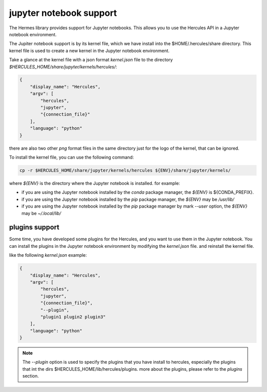 .. Copyright 2024 The Elastic AI Search Authors.
.. Licensed under the Apache License, Version 2.0 (the "License");

.. _jupyter:

jupyter notebook support
=======================

The Hermes library provides support for Jupyter notebooks. This allows you to use the Hercules API in a Jupyter notebook
environment.

The Jupiter notebook support is by its kernel file, which we have install into the $HOME/.hercules/share directory. This
kernel file is used to create a new kernel in the Jupyter notebook environment.

Take a glance at the kernel file with a json format `kernel.json` file to the
directory `$HERCULES_HOME/share/jupyter/kernels/hercules/`:

.. code-block:: json

    {
        "display_name": "Hercules",
        "argv": [
            "hercules",
            "jupyter",
            "{connection_file}"
        ],
        "language": "python"
    }

there are also two other `png` format files in the same directory just for the logo of the kernel, that can be ignored.

To install the kernel file, you can use the following command:

.. code-block:: bash

    cp -r $HERCULES_HOME/share/jupyter/kernels/hercules ${ENV}/share/jupyter/kernels/

where `${ENV}` is the directory where the Jupyter notebook is installed. for example:

* if you are using the Jupyter notebook installed by the `conda` package manager, the `${ENV}` is ${CONDA_PREFIX}.
* if you are using the Jupyter notebook installed by the `pip` package manager, the `${ENV}` may be `/usr/lib/`
* if you are using the Jupyter notebook installed by the `pip` package manager by mark `--user` option, the `${ENV}` may be `~/.local/lib/`

plugins support
----------------

Some time, you have developed some plugins for the Hercules, and you want to use them in the Jupyter notebook. You can
install the plugins in the Jupyter notebook environment by  modifying the `kernel.json` file. and reinstall the kernel
file.

like the following `kernel.json` example:

.. code-block:: json

    {
        "display_name": "Hercules",
        "argv": [
            "hercules",
            "jupyter",
            "{connection_file}",
            "--plugin",
            "plugin1 plugin2 plugin3"
        ],
        "language": "python"
    }

.. note::

    The `--plugin` option is used to specify the plugins that you have install to hercules, especially the plugins that
    int the dirs $HERCULES_HOME/lib/hercules/plugins. more about the plugins, please refer to the `plugins` section.
